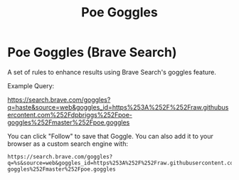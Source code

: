 #+TITLE: Poe Goggles

* Poe Goggles (Brave Search)

A set of rules to enhance results using Brave Search's goggles feature.

Example Query:

https://search.brave.com/goggles?q=haste&source=web&goggles_id=https%253A%252F%252Fraw.githubusercontent.com%252Fdpbriggs%252Fpoe-goggles%252Fmaster%252Fpoe.goggles

You can click "Follow" to save that Goggle. You can also add it to your browser as a custom search engine with:

#+begin_example
https://search.brave.com/goggles?q=%s&source=web&goggles_id=https%253A%252F%252Fraw.githubusercontent.com%252Fdpbriggs%252Fpoe-goggles%252Fmaster%252Fpoe.goggles
#+end_example
